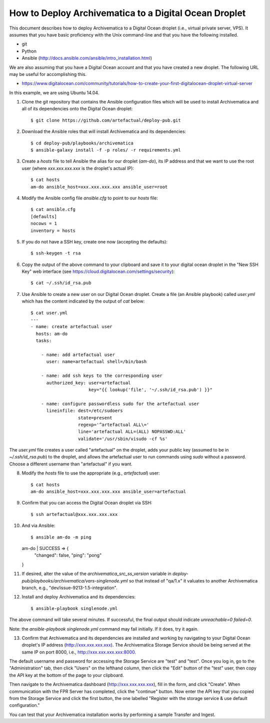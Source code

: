 How to Deploy Archivematica to a Digital Ocean Droplet
================================================================================

This document describes how to deploy Archivematica to a Digital Ocean droplet
(i.e., virtual private server, VPS).  It assumes that you have basic
proficiency with the Unix command-line and that you have the following
installed.

- git
- Python
- Ansible (http://docs.ansible.com/ansible/intro_installation.html)

We are also assuming that you have a Digital Ocean account and that you have
created a new droplet. The following URL may be useful for accomplishing this.

- https://www.digitalocean.com/community/tutorials/how-to-create-your-first-digitalocean-droplet-virtual-server

In this example, we are using Ubuntu 14.04.


1. Clone the git repository that contains the Ansible configuration files which
   will be used to install Archivematica and all of its dependencies onto the
   Digital Ocean droplet::

    $ git clone https://github.com/artefactual/deploy-pub.git

2. Download the Ansible roles that will install Archivematica and its
   dependencies::

    $ cd deploy-pub/playbooks/archivematica
    $ ansible-galaxy install -f -p roles/ -r requirements.yml

3. Create a `hosts` file to tell Ansible the alias for our droplet (`am-do`),
   its IP address and that we want to use the root user (where
   `xxx.xxx.xxx.xxx` is the droplet's actual IP)::

    $ cat hosts
    am-do ansible_host=xxx.xxx.xxx.xxx ansible_user=root

4. Modify the Ansible config file `ansible.cfg` to point to our `hosts` file::

    $ cat ansible.cfg
    [defaults]
    nocows = 1
    inventory = hosts

5. If you do not have a SSH key, create one now (accepting the defaults)::

    $ ssh-keygen -t rsa

6. Copy the output of the above command to your clipboard and save it to your
   digital ocean droplet in the "New SSH Key" web interface (see
   https://cloud.digitalocean.com/settings/security)::

    $ cat ~/.ssh/id_rsa.pub

7. Use Ansible to create a new user on our Digital Ocean droplet. Create a file
   (an Ansible playbook) called `user.yml` which has the content indicated by
   the output of `cat` below::

    $ cat user.yml
    ---
    - name: create artefactual user
      hosts: am-do
      tasks:

        - name: add artefactual user
          user: name=artefactual shell=/bin/bash

        - name: add ssh keys to the corresponding user
          authorized_key: user=artefactual
                          key="{{ lookup('file', '~/.ssh/id_rsa.pub') }}"

        - name: configure passwordless sudo for the artefactual user
          lineinfile: dest=/etc/sudoers
                      state=present
                      regexp='^artefactual ALL\='
                      line='artefactual ALL=(ALL) NOPASSWD:ALL'
                      validate='/usr/sbin/visudo -cf %s'

The `user.yml` file creates a user called "artefactual" on the droplet, adds
your public key (assumed to be in `~/.ssh/id_rsa.pub`) to the droplet, and
allows the artefactual user to run commands using `sudo` without a password.
Choose a different username than "artefactual" if you want.

8. Modify the `hosts` file to use the appropriate (e.g., `artefactual`) user::

    $ cat hosts
    am-do ansible_host=xxx.xxx.xxx.xxx ansible_user=artefactual


9. Confirm that you can access the Digital Ocean droplet via SSH::

    $ ssh artefactual@xxx.xxx.xxx.xxx

10. And via Ansible::

    $ ansible am-do -m ping
    am-do | SUCCESS => {
        "changed": false, 
        "ping": "pong"
    }

11. If desired, alter the value of the `archivematica_src_ss_version` variable
    in `deploy-pub/playbooks/archivematica/vars-singlenode.yml` so that
    instead of "qa/1.x" it valuates to another Archivematica branch, e.g.,
    "dev/issue-9213-1.5-integration".

12. Install and deploy Archivematica and its dependencies::

    $ ansible-playbook singlenode.yml

The above command will take several minutes. If successful, the final output
should indicate `unreachable=0 failed=0`.

Note: the `ansible-playbook singlenode.yml` command may fail initially. If it
does, try it again.

13. Confirm that Archivematica and its dependencies are installed and working
    by navigating to your Digital Ocean droplet's IP address
    (http://xxx.xxx.xxx.xxx). The Archivematica Storage Service should be being
    served at the same IP on port 8000, i.e., http://xxx.xxx.xxx.xxx:8000.

The default username and password for accessing the Storage Service are "test"
and "test". Once you log in, go to the "Administration" tab, then click "Users"
on the lefthand column, then click the "Edit" button of the "test" user, then
copy the API key at the bottom of the page to your clipboard.

Then navigate to the Archivematica dashboard (http://xxx.xxx.xxx.xxx), fill in
the form, and click "Create". When communication with the FPR Server has
completed, click the "continue" button. Now enter the API key that you copied
from the Storage Service and click the first button, the one labelled "Register
with the storage service & use default configuration."

You can test that your Archivematica installation works by performing a sample
Transfer and Ingest.


